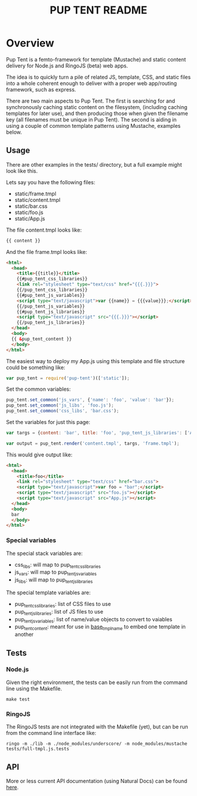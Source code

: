 #+TITLE: PUP TENT README
#+Options: num:nil
#+STARTUP: odd
#+Style: <style> h1,h2,h3 {font-family: arial, helvetica, sans-serif} </style>

* Overview

  Pup Tent is a femto-framework for template (Mustache) and static
  content delivery for Node.js and RingoJS (beta) web apps.

  The idea is to quickly turn a pile of related JS, template, CSS, and
  static files into a whole coherent enough to deliver with a proper
  web app/routing framework, such as express.

  There are two main aspects to Pup Tent. The first is searching for
  and synchronously caching static content on the filesystem,
  (including caching templates for later use), and then producing
  those when given the filename key (all filenames must be unique in
  Pup Tent). The second is aiding in using a couple of common template
  patterns using Mustache, examples below.

** Usage

   There are other examples in the tests/ directory, but a full
   example might look like this.

   Lets say you have the following files:

   - static/frame.tmpl
   - static/content.tmpl
   - static/bar.css
   - static/foo.js
   - static/App.js

   The file content.tmpl looks like:

  #+BEGIN_SRC html
{{ content }}
  #+END_SRC

   And the file frame.tmpl looks like:

  #+BEGIN_SRC html
<html>
  <head>
    <title>{{title}}</title>
    {{#pup_tent_css_libraries}}
    <link rel="stylesheet" type="text/css" href="{{{.}}}">
    {{/pup_tent_css_libraries}}
    {{#pup_tent_js_variables}}
    <script type="text/javascript">var {{name}} = {{{value}}};</script>
    {{/pup_tent_js_variables}}
    {{#pup_tent_js_libraries}}
    <script type="text/javascript" src="{{{.}}}"></script>
    {{/pup_tent_js_libraries}}
  </head>
  <body>
  {{ &pup_tent_content }}
  </body>
</html>
  #+END_SRC

   The easiest way to deploy my App.js using this template and file
   structure could be something like:

  #+BEGIN_SRC javascript
var pup_tent = require('pup-tent')(['static']);
  #+END_SRC

   Set the common variables:

  #+BEGIN_SRC javascript
pup_tent.set_common('js_vars', {'name': 'foo', 'value': 'bar'});
pup_tent.set_common('js_libs', 'foo.js');
pup_tent.set_common('css_libs', 'bar.css');
  #+END_SRC

   Set the variables for just this page:

  #+BEGIN_SRC javascript
var targs = {content: 'bar', title: 'foo', 'pup_tent_js_libraries': ['App.js']};
  #+END_SRC

  #+BEGIN_SRC javascript
var output = pup_tent.render('content.tmpl', targs, 'frame.tmpl');
  #+END_SRC

   This would give output like:

  #+BEGIN_SRC html
<html>
  <head>
    <title>foo</title>
    <link rel="stylesheet" type="text/css" href="bar.css">
    <script type="text/javascript">var foo = "bar";</script>
    <script type="text/javascript" src="foo.js"></script>
    <script type="text/javascript" src="App.js"></script>
  </head>
  <body>
  bar
  </body>
</html>
  #+END_SRC

*** Special variables

    The special stack variables are:

    - css_libs: will map to pup_tent_css_libraries
    - js_vars: will map to pup_tent_js_variables
    - js_libs: will map to pup_tent_js_libraries

    The special template variables are:
    
    - pup_tent_css_libraries: list of CSS files to use
    - pup_tent_js_libraries: list of JS files to use
    - pup_tent_js_variables: list of name/value objects to convert to vaiables
    - pup_tent_content: meant for use in _base_tmpl_name_ to embed one template in another

** Tests
*** Node.js

    Given the right environment, the tests can be easily run from the
    command line using the Makefile.

  #+BEGIN_SRC
    make test
  #+END_SRC    

*** RingoJS

    The RingoJS tests are not integrated with the Makefile (yet), but
    can be run from the command line interface like:

  #+BEGIN_SRC
    ringo -m ./lib -m ./node_modules/underscore/ -m node_modules/mustache tests/full-tmpl.js.tests
  #+END_SRC

** API
   More or less current API documentation (using Natural Docs) can be
   found [[https://kltm.github.io/pup-tent/][here]].
